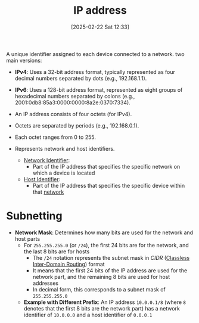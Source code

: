 :PROPERTIES:
:ID:       501f24ff-9d35-41f8-911b-832c89114c51
:END:
#+title: IP address
#+date: [2025-02-22 Sat 12:33]
#+startup: overview

A unique identifier assigned to each device connected to a network.
two main versions:
- *IPv4*: Uses a 32-bit address format, typically represented as four decimal numbers separated by dots (e.g., 192.168.1.1).
- *IPv6*: Uses a 128-bit address format, represented as eight groups of hexadecimal numbers separated by colons (e.g., 2001:0db8:85a3:0000:0000:8a2e:0370:7334).

- An IP address consists of four octets (for IPv4).
- Octets are separated by periods (e.g., 192.168.0.1).
- Each octet ranges from 0 to 255.

- Represents network and host identifiers.
  - [[id:964af5c1-3ed9-4a84-9c59-523e297d3fee][Network Identifier]]:
    - Part of the IP address that specifies the specific network on which a device is located
  - [[id:9b93a3ab-a3f3-467c-9908-69487ab8639c][Host Identifier]]:
    - Part of the IP address that specifies the specific device within that [[id:8bad3b36-2ee6-4824-acc6-edd51b19724e][network]]



* Subnetting
- *Network Mask*: Determines how many bits are used for the network and host parts
  - For =255.255.255.0= (or =/24=), the first 24 bits are for the network, and the last 8 bits are for hosts
    - The =/24= notation represents the subnet mask in /CIDR/ ([[https://aws.amazon.com/what-is/cidr/#:~:text=Classless%20Inter-Domain%20Routing%20(CIDR)%20allows%20network%20routers%20to,specified%20by%20the%20CIDR%20suffix.][Classless Inter-Domain Routing]]) format
    - It means that the first 24 bits of the IP address are used for the network part, and the remaining 8 bits are used for host addresses
    - In decimal form, this corresponds to a subnet mask of =255.255.255.0=
  - *Example with Different Prefix*: An IP address =10.0.0.1/8= (where =8= denotes that the first 8 bits are the network part) has a network identifier of =10.0.0.0= and a host identifier of =0.0.0.1=
